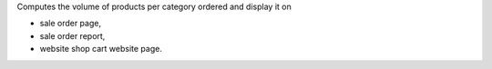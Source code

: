 Computes the volume of products per category ordered and display it on

- sale order page,
- sale order report,
- website shop cart website page.

